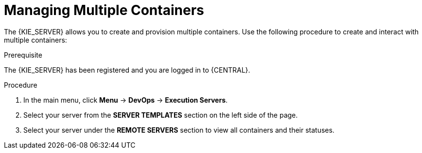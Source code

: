 [id='kie-server-managing-multiple-containers-proc']
= Managing Multiple Containers

The {KIE_SERVER} allows you to create and provision multiple containers. Use the following procedure to create and interact with multiple containers:

.Prerequisite
The {KIE_SERVER} has been registered and you are logged in to {CENTRAL}.

.Procedure
. In the main menu, click *Menu* -> *DevOps* -> *Execution Servers*.
. Select your server from the *SERVER TEMPLATES* section on the left side of the page.
. Select your server under the *REMOTE SERVERS* section to view all containers and their statuses.
